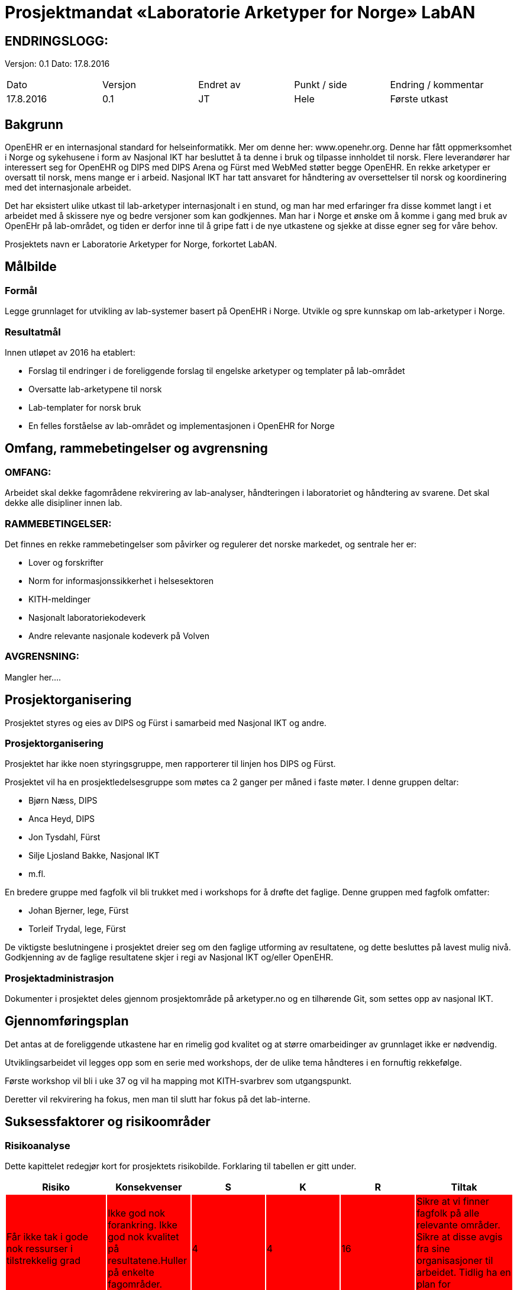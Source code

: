 = Prosjektmandat «Laboratorie Arketyper for Norge» LabAN


== ENDRINGSLOGG:

Versjon: 0.1
Dato: 17.8.2016

|===
|Dato	|Versjon	|Endret av	|Punkt / side	|Endring / kommentar
|17.8.2016 |	0.1	|JT	|Hele	|Første utkast
|===

== Bakgrunn

OpenEHR er en internasjonal standard for helseinformatikk. Mer om denne her: www.openehr.org.  Denne har fått oppmerksomhet i Norge og sykehusene i form av Nasjonal IKT har besluttet å ta denne i bruk og tilpasse innholdet til norsk. Flere leverandører har interessert seg for OpenEHR og DIPS med DIPS Arena og Fürst med WebMed støtter begge OpenEHR. En rekke arketyper er oversatt til norsk, mens mange er i arbeid.  Nasjonal IKT har tatt ansvaret for håndtering av oversettelser til norsk og koordinering med det internasjonale arbeidet.

Det har eksistert ulike utkast til lab-arketyper internasjonalt i en stund, og man har med erfaringer fra disse kommet langt i et arbeidet med å skissere nye og bedre versjoner som kan godkjennes. Man har i Norge et ønske om å komme i gang med bruk av OpenEHr på lab-området, og tiden er derfor inne til å gripe fatt i de nye utkastene og sjekke at disse egner seg for våre behov.

Prosjektets navn er Laboratorie Arketyper for Norge, forkortet LabAN.



==	Målbilde

=== Formål
Legge grunnlaget for utvikling av lab-systemer basert på OpenEHR i Norge. Utvikle og spre kunnskap om lab-arketyper i Norge.


=== Resultatmål

Innen utløpet av 2016 ha etablert:

*	Forslag til endringer i de foreliggende forslag til engelske arketyper og templater på lab-området
* Oversatte lab-arketypene til norsk
* Lab-templater for norsk bruk
* En felles forståelse av lab-området og implementasjonen i OpenEHR for Norge




==	Omfang, rammebetingelser og avgrensning

=== OMFANG:
Arbeidet skal dekke fagområdene rekvirering av lab-analyser, håndteringen i laboratoriet og håndtering av svarene. Det skal dekke alle disipliner innen lab.

=== RAMMEBETINGELSER:
Det finnes en rekke rammebetingelser som påvirker og regulerer det norske markedet, og sentrale her er:

*	Lover og forskrifter
*	Norm for informasjonssikkerhet i helsesektoren
*	KITH-meldinger
*	Nasjonalt laboratoriekodeverk
*	Andre relevante nasjonale kodeverk på Volven


=== AVGRENSNING:
Mangler her….

==	Prosjektorganisering
Prosjektet styres og eies av DIPS og Fürst i samarbeid med Nasjonal IKT og andre.

=== Prosjektorganisering
Prosjektet har ikke noen styringsgruppe, men rapporterer til linjen hos DIPS og Fürst.

Prosjektet vil ha en prosjektledelsesgruppe som møtes ca 2 ganger per måned i faste møter. I denne gruppen deltar:

* Bjørn Næss, DIPS
* Anca Heyd, DIPS
* Jon Tysdahl, Fürst
* Silje Ljosland Bakke, Nasjonal IKT
* m.fl.

En bredere gruppe med fagfolk vil bli trukket med i workshops for å drøfte det faglige. Denne gruppen med fagfolk omfatter:

* Johan Bjerner, lege, Fürst
* Torleif Trydal, lege, Fürst


De viktigste beslutningene i prosjektet dreier seg om den faglige utforming av resultatene, og dette besluttes på lavest mulig nivå. Godkjenning av de faglige resultatene skjer i regi av Nasjonal IKT og/eller OpenEHR.

=== Prosjektadministrasjon
Dokumenter i prosjektet deles gjennom prosjektområde på arketyper.no og en tilhørende Git, som settes opp av nasjonal IKT.
















== Gjennomføringsplan


Det antas at de foreliggende utkastene har en rimelig god kvalitet og at større omarbeidinger av grunnlaget ikke er nødvendig.

Utviklingsarbeidet vil legges opp som en serie med workshops, der de ulike tema håndteres i en fornuftig rekkefølge.

Første workshop vil bli i uke 37 og vil ha mapping mot KITH-svarbrev som utgangspunkt.

Deretter vil rekvirering ha fokus, men man til slutt har fokus på det lab-interne.








== Suksessfaktorer og risikoområder

=== Risikoanalyse

Dette kapittelet redegjør kort for prosjektets risikobilde. Forklaring til tabellen er gitt under.

|===
|Risiko	|Konsekvenser	|S	|K	|R	|Tiltak

|Får ikke tak i gode nok ressurser i tilstrekkelig grad
{set:cellbgcolor:red}
|Ikke god nok forankring. Ikke god nok kvalitet på resultatene.Huller på enkelte fagområder.
|4	
|4	
|16	
|Sikre at vi finner fagfolk på alle relevante områder. Sikre at disse avgis fra sine organisasjoner til arbeidet. Tidlig ha en plan for workshopene.

|Samarbeidsproblemer mellom partene
|Full stans i arbeidet

|3	
|5	
|15	
|Avklare mandat.


|Ulikt kunnskapsnivå om OpenEHR blant fagressursene, skaper fremmedgjøring og dårlig klima.
|Ikke god nok kvalitet, da fagfolka ikke klarer å bidra.	
|3	
|5	
|15	
|Opplæring i OpenEHR. Holde seg til de grunnleggende teknikkene, og unngå de vanskelige modelleringsmessige drøftingene i plenum.

|Ikke tilstrekkelig kvalitet på grunnlaget (utkastene til arketyper/templater)
{set:cellbgcolor!}
|Forsinkelser i arbeidet
|2	
|4	
|8	
|Søke å avklare dette tidlig

|Problemer med verktøy og metodikk
|Kvalitet, tid og kostnad
|2
|4
|8	
|Verifisere dette tidlig
|===




Risiko:: Hvilke mulige risikoer ser vi for oss at kan inntreffe.
Konsekvenser:: Kort forklaring av mulige konsekvenser dersom risiko inntreffer
Område:: Område berørt (Kostnad, Tid, Prosjektomfang, Løsningskvalitet, Omdømme, Finansiering)
Sannsynlighetsgrad:: Hvor stor er sannsynligheten for at dette vil inntreffe?
	
    . Meget liten: Vil ikke oppstå
.  Liten: Lite sannsynlig vil oppstå
.  Moderat: Vil kunne oppstå
.  Stor: Er sannsynlig at dette vil oppstå
.  Svært stor: Vil oppstå med stor sannsynlighet

Konsekvensgrad:: Hvilken konsekvens får det om dette inntreffer?
	
. Ubetydelig: Ingen skade
.  Lav: Skaper små problemer
.  Moderat: Skaper problemer av en viss betydning
. Alvorlig: Skaper store problemer for prosjekt eller løsning
. Svært alvorlig: Stans i prosjektet eller drift av løsningen

Risikoprodukt:: Produkt av sannsynlighet og konsekvens, brukes til å vurdere samlet betydning av en risiko. Samlet betydning klassifiseres i fargekoder som følger:

* 1-6 Grønn
* 7-14 Gul
* 15-25 Rød

Tiltak:: Mulig løsninger for å forhindre at mulige risikoområder inntreffer, eller for å redusere konsekvensene hvis de inntreffer.



=== Kritiske suksessfaktorer

*	Kvalitet på underlag
*	Samarbeidet i prosjektet
*	Verktøy og metodikk
*	Holde en praktisk profil og fokus – lage noe nyttig og brukbart


== Budsjett og økonomiske rammer

Prosjektet gjennomføres som en dugnad, der partene selv dekker egne ressurser og egne kostnader.
